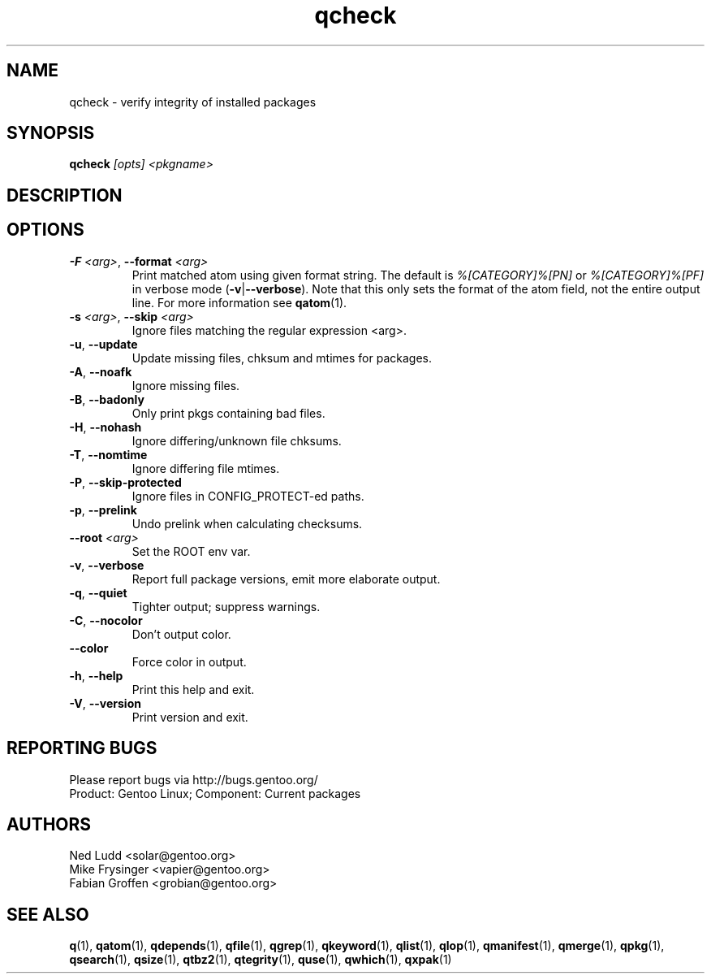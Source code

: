 .\" generated by mkman.py, please do NOT edit!
.TH qcheck "1" "Aug 2025" "Gentoo Foundation" "qcheck"
.SH NAME
qcheck \- verify integrity of installed packages
.SH SYNOPSIS
.B qcheck
\fI[opts] <pkgname>\fR
.SH DESCRIPTION

.SH OPTIONS
.TP
\fB\-F\fR \fI<arg>\fR, \fB\-\-format\fR \fI<arg>\fR
Print matched atom using given format string.
The default is \fI%[CATEGORY]%[PN]\fR or \fI%[CATEGORY]%[PF]\fR in
verbose mode (\fB-v\fR|\fB--verbose\fR).
Note that this only sets the format of the atom field, not the entire output line.
For more information see \fBqatom\fR(1).
.TP
\fB\-s\fR \fI<arg>\fR, \fB\-\-skip\fR \fI<arg>\fR
Ignore files matching the regular expression <arg>.
.TP
\fB\-u\fR, \fB\-\-update\fR
Update missing files, chksum and mtimes for packages.
.TP
\fB\-A\fR, \fB\-\-noafk\fR
Ignore missing files.
.TP
\fB\-B\fR, \fB\-\-badonly\fR
Only print pkgs containing bad files.
.TP
\fB\-H\fR, \fB\-\-nohash\fR
Ignore differing/unknown file chksums.
.TP
\fB\-T\fR, \fB\-\-nomtime\fR
Ignore differing file mtimes.
.TP
\fB\-P\fR, \fB\-\-skip\-protected\fR
Ignore files in CONFIG_PROTECT-ed paths.
.TP
\fB\-p\fR, \fB\-\-prelink\fR
Undo prelink when calculating checksums.
.TP
\fB\-\-root\fR \fI<arg>\fR
Set the ROOT env var.
.TP
\fB\-v\fR, \fB\-\-verbose\fR
Report full package versions, emit more elaborate output.
.TP
\fB\-q\fR, \fB\-\-quiet\fR
Tighter output; suppress warnings.
.TP
\fB\-C\fR, \fB\-\-nocolor\fR
Don't output color.
.TP
\fB\-\-color\fR
Force color in output.
.TP
\fB\-h\fR, \fB\-\-help\fR
Print this help and exit.
.TP
\fB\-V\fR, \fB\-\-version\fR
Print version and exit.

.SH "REPORTING BUGS"
Please report bugs via http://bugs.gentoo.org/
.br
Product: Gentoo Linux; Component: Current packages
.SH AUTHORS
.nf
Ned Ludd <solar@gentoo.org>
Mike Frysinger <vapier@gentoo.org>
Fabian Groffen <grobian@gentoo.org>
.fi
.SH "SEE ALSO"
.BR q (1),
.BR qatom (1),
.BR qdepends (1),
.BR qfile (1),
.BR qgrep (1),
.BR qkeyword (1),
.BR qlist (1),
.BR qlop (1),
.BR qmanifest (1),
.BR qmerge (1),
.BR qpkg (1),
.BR qsearch (1),
.BR qsize (1),
.BR qtbz2 (1),
.BR qtegrity (1),
.BR quse (1),
.BR qwhich (1),
.BR qxpak (1)
